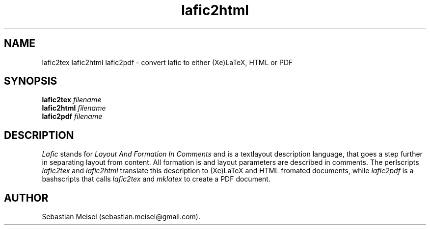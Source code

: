 .TH "lafic2html" "1" 

.SH NAME
lafic2tex lafic2html lafic2pdf \- convert lafic to either (Xe)LaTeX, HTML or PDF
.SH SYNOPSIS
.B lafic2tex
.IR filename
.br
.B lafic2html
.IR filename
.br
.B lafic2pdf
.IR filename
.br
.SH DESCRIPTION
.IR Lafic
stands for
.I Layout And Formation In Comments
and is a textlayout description language, that goes a step further in separating
layout from content. All formation is and layout parameters are described in
comments. The perlscripts
.IR lafic2tex
and
.IR lafic2html
translate this description to (Xe)LaTeX and HTML fromated documents, while
.IR lafic2pdf
is a bashscripts that calls
.IR lafic2tex
and
.IR mklatex
to create a PDF document.
.SH AUTHOR
Sebastian Meisel (sebastian.meisel@gmail.com).

